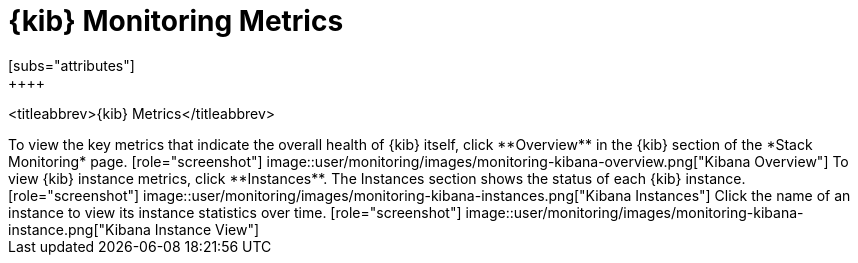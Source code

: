 [role="xpack"]
[[kibana-page]]
= {kib} Monitoring Metrics
[subs="attributes"]
++++
<titleabbrev>{kib} Metrics</titleabbrev>
++++

To view the key metrics that indicate the overall health of {kib} itself,
click **Overview** in the {kib} section of the *Stack Monitoring* page.

[role="screenshot"]
image::user/monitoring/images/monitoring-kibana-overview.png["Kibana Overview"]

To view {kib} instance metrics, click **Instances**. The Instances section
shows the status of each {kib} instance.

[role="screenshot"]
image::user/monitoring/images/monitoring-kibana-instances.png["Kibana Instances"]

Click the name of an instance to view its instance statistics over time.

[role="screenshot"]
image::user/monitoring/images/monitoring-kibana-instance.png["Kibana Instance View"]
